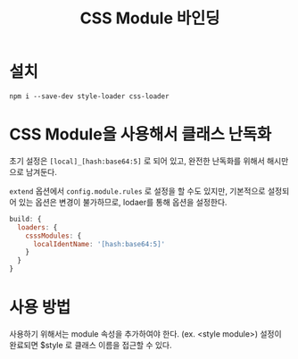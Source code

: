#+TITLE: CSS Module 바인딩

* 설치
=npm i --save-dev style-loader css-loader=

* CSS Module을 사용해서 클래스 난독화

초기 설정은 =[local]_[hash:base64:5]= 로 되어 있고, 완전한 난독화를 위해서 해시만으로 남겨둔다.

=extend= 옵션에서 =config.module.rules= 로 설정을 할 수도 있지만, 기본적으로 설정되어 있는 옵션은 변경이 불가하므로,
lodaer를 통해 옵션을 설정한다.

#+BEGIN_SRC js
build: {
  loaders: {
    csssModules: {
      localIdentName: '[hash:base64:5]'
    }
  }
}
#+END_SRC

* 사용 방법
사용하기 위해서는 module 속성을 추가하여야 한다. (ex. <style module>)
설정이 완료되면 $style 로 클래스 이름을 접근할 수 있다.
